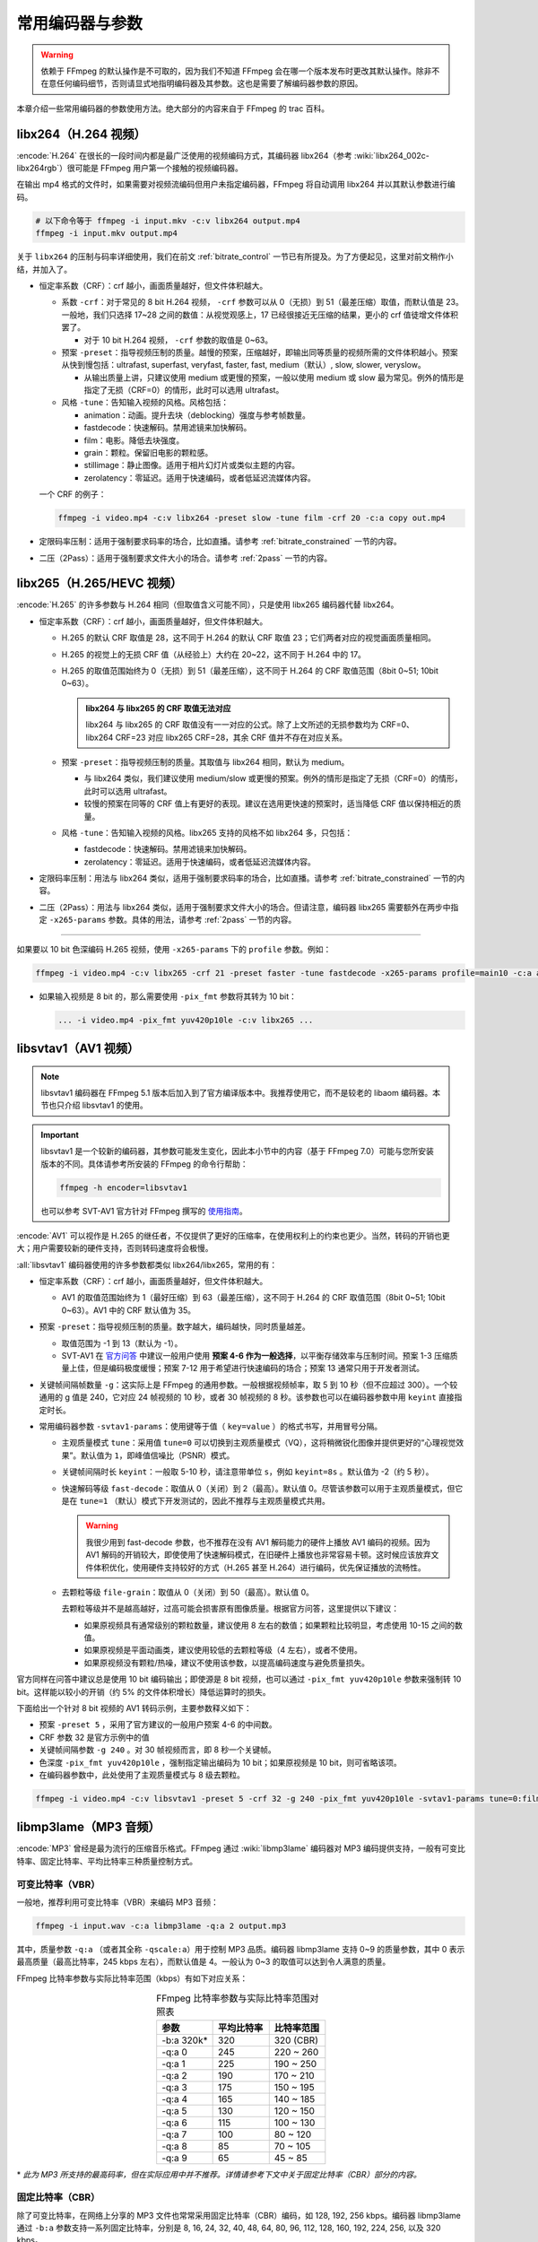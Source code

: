 常用编码器与参数
=====================

.. warning::

    依赖于 FFmpeg 的默认操作是不可取的，因为我们不知道 FFmpeg 会在哪一个版本发布时更改其默认操作。除非不在意任何编码细节，否则请显式地指明编码器及其参数。这也是需要了解编码器参数的原因。

本章介绍一些常用编码器的参数使用方法。绝大部分的内容来自于 FFmpeg 的 trac 百科。


libx264（H.264 视频）
--------------------------

:encode:`H.264` 在很长的一段时间内都是最广泛使用的视频编码方式，其编码器 libx264（参考 :wiki:`libx264_002c-libx264rgb`）很可能是 FFmpeg 用户第一个接触的视频编码器。

在输出 mp4 格式的文件时，如果需要对视频流编码但用户未指定编码器，FFmpeg 将自动调用 libx264 并以其默认参数进行编码。

.. code-block:: shell
   
   # 以下命令等于 ffmpeg -i input.mkv -c:v libx264 output.mp4
   ffmpeg -i input.mkv output.mp4

关于 ``libx264`` 的压制与码率详细使用，我们在前文 :ref:`bitrate_control` 一节已有所提及。为了方便起见，这里对前文稍作小结，并加入了。

* 恒定率系数（CRF）：crf 越小，画面质量越好，但文件体积越大。
  
  * 系数 ``-crf``\ ：对于常见的 8 bit H.264 视频， ``-crf`` 参数可以从 0（无损）到 51（最差压缩）取值，而默认值是 23。一般地，我们只选择 17~28 之间的数值：从视觉观感上，17 已经很接近无压缩的结果，更小的 crf 值徒增文件体积罢了。
    
    * 对于 10 bit H.264 视频， ``-crf`` 参数的取值是 0~63。
  
  * 预案 ``-preset``\ ：指导视频压制的质量。越慢的预案，压缩越好，即输出同等质量的视频所需的文件体积越小。预案从快到慢包括：ultrafast, superfast, veryfast, faster, fast, medium（默认）, slow, slower, veryslow。
    
    * 从输出质量上讲，只建议使用 medium 或更慢的预案，一般以使用 medium 或 slow 最为常见。例外的情形是指定了无损（CRF=0）的情形，此时可以选用 ultrafast。
    
  * 风格 ``-tune``\ ：告知输入视频的风格。风格包括：
    
    - animation：动画。提升去块（deblocking）强度与参考帧数量。
    - fastdecode：快速解码。禁用滤镜来加快解码。
    - film：电影。降低去块强度。
    - grain：颗粒。保留旧电影的颗粒感。
    - stillimage：静止图像。适用于相片幻灯片或类似主题的内容。
    - zerolatency：零延迟。适用于快速编码，或者低延迟流媒体内容。

  一个 CRF 的例子：

  .. code-block:: shell

     ffmpeg -i video.mp4 -c:v libx264 -preset slow -tune film -crf 20 -c:a copy out.mp4

* 定限码率压制：适用于强制要求码率的场合，比如直播。请参考 :ref:`bitrate_constrained` 一节的内容。
* 二压（2Pass）：适用于强制要求文件大小的场合。请参考 :ref:`2pass` 一节的内容。    


libx265（H.265/HEVC 视频）
----------------------------

:encode:`H.265` 的许多参数与 H.264 相同（但取值含义可能不同），只是使用 libx265 编码器代替 libx264。

* 恒定率系数（CRF）：crf 越小，画面质量越好，但文件体积越大。
  
  * H.265 的默认 CRF 取值是 28，这不同于 H.264 的默认 CRF 取值 23；它们两者对应的视觉画面质量相同。
  * H.265 的视觉上的无损 CRF 值（从经验上）大约在 20~22，这不同于 H.264 中的 17。
  * H.265 的取值范围始终为 0（无损）到 51（最差压缩），这不同于 H.264 的 CRF 取值范围（8bit 0~51; 10bit 0~63）。
  
    .. admonition:: libx264 与 libx265 的 CRF 取值无法对应
       :class: important
     
       libx264 与 libx265 的 CRF 取值没有一一对应的公式。除了上文所述的无损参数均为 CRF=0、libx264 CRF=23 对应 libx265 CRF=28，其余 CRF 值并不存在对应关系。
  
  * 预案 ``-preset``\ ：指导视频压制的质量。其取值与 libx264 相同，默认为 medium。
    
    * 与 libx264 类似，我们建议使用 medium/slow 或更慢的预案。例外的情形是指定了无损（CRF=0）的情形，此时可以选用 ultrafast。
    * 较慢的预案在同等的 CRF 值上有更好的表现。建议在选用更快速的预案时，适当降低 CRF 值以保持相近的质量。

  * 风格 ``-tune``\ ：告知输入视频的风格。libx265 支持的风格不如 libx264 多，只包括：
    
    - fastdecode：快速解码。禁用滤镜来加快解码。
    - zerolatency：零延迟。适用于快速编码，或者低延迟流媒体内容。

* 定限码率压制：用法与 libx264 类似，适用于强制要求码率的场合，比如直播。请参考 :ref:`bitrate_constrained` 一节的内容。
* 二压（2Pass）：用法与 libx264 类似，适用于强制要求文件大小的场合。但请注意，编码器 libx265 需要额外在两步中指定 ``-x265-params`` 参数。具体的用法，请参考 :ref:`2pass` 一节的内容。 

-----

如果要以 10 bit 色深编码 H.265 视频，使用 ``-x265-params`` 下的 ``profile`` 参数。例如：

.. code-block:: shell
   
   ffmpeg -i video.mp4 -c:v libx265 -crf 21 -preset faster -tune fastdecode -x265-params profile=main10 -c:a aac -b:a 192k out.mp4

* 如果输入视频是 8 bit 的，那么需要使用 ``-pix_fmt`` 参数将其转为 10 bit：
  
  .. code-block:: shell
     
     ... -i video.mp4 -pix_fmt yuv420p10le -c:v libx265 ...


libsvtav1（AV1 视频）
----------------------------

.. note::
   
   libsvtav1 编码器在 FFmpeg 5.1 版本后加入到了官方编译版本中。我推荐使用它，而不是较老的 libaom 编码器。本节也只介绍 libsvtav1 的使用。

.. important::

   libsvtav1 是一个较新的编码器，其参数可能发生变化，因此本小节中的内容（基于 FFmpeg 7.0）可能与您所安装版本的不同。具体请参考所安装的 FFmpeg 的命令行帮助：

   .. code-block:: shell
      
      ffmpeg -h encoder=libsvtav1
   
   也可以参考 SVT-AV1 官方针对 FFmpeg 撰写的 `使用指南 <https://gitlab.com/AOMediaCodec/SVT-AV1/-/blob/master/Docs/Ffmpeg.md>`_\ 。

:encode:`AV1` 可以视作是 H.265 的继任者，不仅提供了更好的压缩率，在使用权利上的约束也更少。当然，转码的开销也更大；用户需要较新的硬件支持，否则转码速度将会极慢。

:all:`libsvtav1` 编码器使用的许多参数都类似 libx264/libx265，常用的有：

* 恒定率系数（CRF）：crf 越小，画面质量越好，但文件体积越大。
  
  * AV1 的取值范围始终为 1（最好压缩）到 63（最差压缩），这不同于 H.264 的 CRF 取值范围（8bit 0~51; 10bit 0~63）。AV1 中的 CRF 默认值为 35。

* 预案 ``-preset``\ ：指导视频压制的质量。数字越大，编码越快，同时质量越差。

  * 取值范围为 -1 到 13（默认为 -1）。
  * SVT-AV1 在 `官方问答 <https://gitlab.com/AOMediaCodec/SVT-AV1/-/blob/master/Docs/CommonQuestions.md>`_ 中建议一般用户使用 **预案 4-6 作为一般选择**，以平衡存储效率与压制时间。预案 1-3 压缩质量上佳，但是编码极度缓慢；预案 7-12 用于希望进行快速编码的场合；预案 13 通常只用于开发者测试。

* 关键帧间隔帧数量 ``-g``\ ：这实际上是 FFmpeg 的通用参数。一般根据视频帧率，取 5 到 10 秒（但不应超过 300）。一个较通用的 g 值是 240，它对应 24 帧视频的 10 秒，或者 30 帧视频的 8 秒。该参数也可以在编码器参数中用 ``keyint`` 直接指定时长。
* 常用编码器参数 ``-svtav1-params``：使用键等于值（ ``key=value`` ）的格式书写，并用冒号分隔。
  
  * 主观质量模式 ``tune``\ ：采用值 ``tune=0`` 可以切换到主观质量模式（VQ），这将稍微锐化图像并提供更好的“心理视觉效果”。默认值为 ``1``\ ，即峰值信噪比（PSNR）模式。
  * 关键帧间隔时长 ``keyint``\ ：一般取 5-10 秒，请注意带单位 ``s``\ ，例如 ``keyint=8s`` 。默认值为 -2（约 5 秒）。
  * 快速解码等级 ``fast-decode``\ ：取值从 0（关闭）到 2（最高）。默认值 0。尽管该参数可以用于主观质量模式，但它是在 ``tune=1`` （默认）模式下开发测试的，因此不推荐与主观质量模式共用。

    .. warning::
       
       我很少用到 fast-decode 参数，也不推荐在没有 AV1 解码能力的硬件上播放 AV1 编码的视频。因为 AV1 解码的开销较大，即使使用了快速解码模式，在旧硬件上播放也非常容易卡顿。这时候应该放弃文件体积优化，使用硬件支持较好的方式（H.265 甚至 H.264）进行编码，优先保证播放的流畅性。

  * 去颗粒等级 ``file-grain``\ ：取值从 0（关闭）到 50（最高）。默认值 0。
    
    去颗粒等级并不是越高越好，过高可能会损害原有图像质量。根据官方问答，这里提供以下建议：
    
    * 如果原视频具有通常级别的颗粒数量，建议使用 8 左右的数值；如果颗粒比较明显，考虑使用 10-15 之间的数值。
    * 如果原视频是平面动画类，建议使用较低的去颗粒等级（4 左右），或者不使用。
    * 如果原视频没有颗粒/热噪，建议不使用该参数，以提高编码速度与避免质量损失。

官方同样在问答中建议总是使用 10 bit 编码输出；即使源是 8 bit 视频，也可以通过 ``-pix_fmt yuv420p10le`` 参数来强制转 10 bit。这样能以较小的开销（约 5\% 的文件体积增长）降低运算时的损失。

下面给出一个针对 8 bit 视频的 AV1 转码示例，主要参数释义如下：

* 预案 ``-preset 5`` ，采用了官方建议的一般用户预案 4-6 的中间数。
* CRF 参数 32 是官方示例中的值
* 关键帧间隔参数 ``-g 240`` 。对 30 帧视频而言，即 8 秒一个关键帧。
* 色深度 ``-pix_fmt yuv420p10le`` ，强制指定输出编码为 10 bit；如果原视频是 10 bit，则可省略该项。
* 在编码器参数中，此处使用了主观质量模式与 8 级去颗粒。

.. code-block:: shell

   ffmpeg -i video.mp4 -c:v libsvtav1 -preset 5 -crf 32 -g 240 -pix_fmt yuv420p10le -svtav1-params tune=0:film-grain=8 -c:a copy out.mp4


libmp3lame（MP3 音频）
--------------------------

:encode:`MP3` 曾经是最为流行的压缩音乐格式。FFmpeg 通过 :wiki:`libmp3lame` 编码器对 MP3 编码提供支持，一般有可变比特率、固定比特率、平均比特率三种质量控制方式。

可变比特率（VBR）
~~~~~~~~~~~~~~~~~~~~

一般地，推荐利用可变比特率（VBR）来编码 MP3 音频：

.. code-block:: shell
   
   ffmpeg -i input.wav -c:a libmp3lame -q:a 2 output.mp3

其中，质量参数 ``-q:a`` （或者其全称 ``-qscale:a``\ ）用于控制 MP3 品质。编码器 libmp3lame 支持 0~9 的质量参数，其中 0 表示最高质量（最高比特率，245 kbps 左右），而默认值是 4。一般认为 0~3 的取值可以达到令人满意的质量。

FFmpeg 比特率参数与实际比特率范围（kbps）有如下对应关系：

.. list-table:: FFmpeg 比特率参数与实际比特率范围对照表
   :widths: 10 10 10
   :header-rows: 1
   :align: center

   * - 参数
     - 平均比特率
     - 比特率范围
   * - -b:a 320k\*
     - 320
     - 320 (CBR)
   * - -q:a 0
     - 245
     - 220 ~ 260
   * - -q:a 1
     - 225
     - 190 ~ 250
   * - -q:a 2
     - 190
     - 170 ~ 210
   * - -q:a 3
     - 175
     - 150 ~ 195
   * - -q:a 4
     - 165
     - 140 ~ 185
   * - -q:a 5
     - 130
     - 120 ~ 150
   * - -q:a 6
     - 115
     - 100 ~ 130
   * - -q:a 7
     - 100
     - 80 ~ 120
   * - -q:a 8
     - 85
     - 70 ~ 105
   * - -q:a 9
     - 65
     - 45 ~ 85

\* *此为 MP3 所支持的最高码率，但在实际应用中并不推荐。详情请参考下文中关于固定比特率（CBR）部分的内容。*

固定比特率（CBR）
~~~~~~~~~~~~~~~~~~~~

除了可变比特率，在网络上分享的 MP3 文件也常常采用固定比特率（CBR）编码，如 128, 192, 256 kbps。编码器 libmp3lame 通过 ``-b:a`` 参数支持一系列固定比特率，分别是 8, 16, 24, 32, 40, 48, 64, 80, 96, 112, 128, 160, 192, 224, 256, 以及 320 kbps。

.. warning::
   
   一般认为在 MP3（或者其他压缩格式上）追求高码率（如 320 kbps） 是没有意义的，因为 VBR 0~3 的质量对压缩格式已经足够好。毕竟无论如何，MP3 都是有损压缩；想要更高的质量，建议转向 FLAC 等无损格式。

下例将音频以 192 kbps 的固定码率输出为 MP3（不要忘记码率数字后面的字母 "k"）：

.. code-block:: shell
   
   ffmpeg -i input.wav -c:a libmp3lame -b:a 192k output.mp3

平均比特率（ABR）
~~~~~~~~~~~~~~~~~~~~

平均比特率（ABR）介于固定与可变之间，可以向参数 ``-abr`` 赋值 ``1`` 来启用。除此之外，libmp3lame 编码器此时仍需要 ``-b:a`` 的码率参数作为指导：

.. code-block:: shell
   
   ffmpeg -i input.wav -c:a libmp3lame -abr 1 -b:a 192k output.mp3


aac（AAC 音频）
--------------------------

:encode:`AAC` 是另一种常见的有损音频编码。AAC 普遍在 MP4 视频容器中被使用，它也常用作独立的音频 m4a 文件。

FFmpeg 原生支持 ``aac`` 编码器，声称是仅次于 ``libfdk_aac`` 的 AAC 编码器。官方提供的编译版本不使用 ``libfdk_aac`` 编码器，用户使用则需要重新编译 FFmpeg 。

建议在原生的 FFmpeg aac 编码器上使用固定比特率（CBR）参数 ``-b:a``\ ：

.. code-block:: shell
   
   ffmpeg -i input.wav -c:a aac -b:a 192k output.m4a
